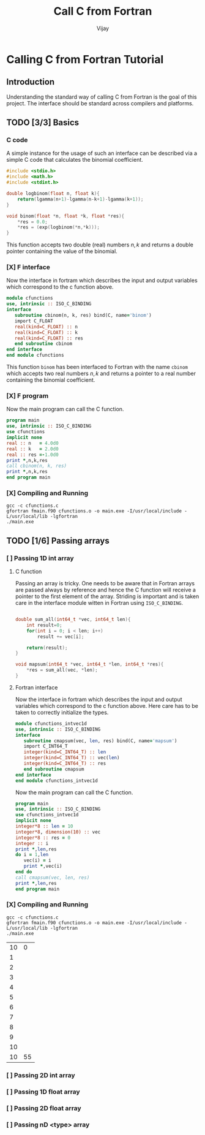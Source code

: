 # -*- mode:org -*-
#+TITLE: Call C from Fortran
#+Author: Vijay
#+email: vijay.gopal.c@gmail.com


* Calling C from Fortran Tutorial

** Introduction

Understanding the standard way of calling C from Fortran is the goal of this
project. The interface should be standard across compilers and platforms.

** TODO [3/3] Basics

*** C code

A simple instance for the usage of such an interface can be described
via a simple C code that calculates the binomial coefficient.

#+begin_src c :main no :tangle cfunctions.c
#include <stdio.h>
#include <math.h>
#include <stdint.h>

double logbinom(float n, float k){
    return(lgamma(n+1)-lgamma(n-k+1)-lgamma(k+1));
}

void binom(float *n, float *k, float *res){
    *res = 0.0;
    *res = (exp(logbinom(*n,*k)));
}

#+end_src

This function accepts two double (real) numbers \( n, k\) and returns a double
pointer containing the value of the binomial.

*** [X] F interface

Now the interface in fortram which describes the input and output variables
which correspond to the c function above.

#+begin_src fortran :main no :tangle fmain.f90
      module cfunctions
      use, intrinsic :: ISO_C_BINDING
      interface
         subroutine cbinom(n, k, res) bind(C, name='binom')
         import C_FLOAT
         real(kind=C_FLOAT) :: n
         real(kind=C_FLOAT) :: k
         real(kind=C_FLOAT) :: res
         end subroutine cbinom
      end interface
      end module cfunctions
#+end_src

This function ~binom~ has been interfaced to Fortran with the name ~cbinom~
which accepts two real numbers \(n,k\) and returns a pointer to a real number
containing the binomial coefficient.

*** [X] F program

Now the main program can call the C function.

#+begin_src fortran :main no
      program main
      use, intrinsic :: ISO_C_BINDING
      use cfunctions
      implicit none
      real :: n   = 4.0d0
      real :: k   = 2.0d0
      real :: res =-1.0d0
      print *,n,k,res
      call cbinom(n, k, res)
      print *,n,k,res
      end program main
#+end_src

*** [X] Compiling and Running

#+begin_src shell
gcc -c cfunctions.c
gfortran fmain.f90 cfunctions.o -o main.exe -I/usr/local/include -L/usr/local/lib -lgfortran
./main.exe
#+end_src

#+RESULTS:
| 4.0 | 2.0 | -1.0 |
| 4.0 | 2.0 |  6.0 |

** TODO [1/6] Passing arrays

*** [ ] Passing 1D int array

**** C function

Passing an array is tricky. One needs to be aware that in Fortran arrays are passed
always by reference and hence the C function will receive a pointer to the first element
of the array. Striding is important and is taken care in the interface module witten in
Fortran using ~ISO_C_BINDING~.

#+begin_src c :main no :tangle cfunctions.c

double sum_all(int64_t *vec, int64_t len){
    int result=0;
    for(int i = 0; i < len; i++)
        result += vec[i];

    return(result);
}

void mapsum(int64_t *vec, int64_t *len, int64_t *res){
    *res = sum_all(vec, *len);
}

#+end_src

**** Fortran interface


Now the interface in fortram which describes the input and output variables
which correspond to the c function above. Here care has to be taken
to correctly initialize the types.

#+begin_src fortran :main no :tangle fmain.f90
      module cfunctions_intvec1d
      use, intrinsic :: ISO_C_BINDING
      interface
         subroutine cmapsum(vec, len, res) bind(C, name='mapsum')
         import C_INT64_T
         integer(kind=C_INT64_T) :: len
         integer(kind=C_INT64_T) :: vec(len)
         integer(kind=C_INT64_T) :: res
         end subroutine cmapsum
      end interface
      end module cfunctions_intvec1d
#+end_src

Now the main program can call the C function.

#+begin_src fortran :main no :tangle fmain.f90
      program main
      use, intrinsic :: ISO_C_BINDING
      use cfunctions_intvec1d
      implicit none
      integer*8 :: len = 10
      integer*8, dimension(10) :: vec
      integer*8 :: res = 0
      integer :: i
      print *,len,res
      do i = 1,len
         vec(i) = i
         print *,vec(i)
      end do
      call cmapsum(vec, len, res)
      print *,len,res
      end program main
#+end_src

*** [X] Compiling and Running

#+begin_src shell
gcc -c cfunctions.c
gfortran fmain.f90 cfunctions.o -o main.exe -I/usr/local/include -L/usr/local/lib -lgfortran
./main.exe
#+end_src

#+RESULTS: :export none
| 10 |  0 |
|  1 |    |
|  2 |    |
|  3 |    |
|  4 |    |
|  5 |    |
|  6 |    |
|  7 |    |
|  8 |    |
|  9 |    |
| 10 |    |
| 10 | 55 |

*** [ ] Passing 2D int array

*** [ ] Passing 1D float array

*** [ ] Passing 2D float array

*** [ ] Passing nD <type> array

